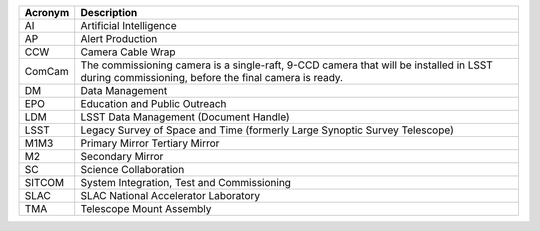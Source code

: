 .. _table-label: 

======= ===========
Acronym	Description
======= ===========
AI	Artificial Intelligence
AP	Alert Production
CCW	Camera Cable Wrap
ComCam	The commissioning camera is a single-raft, 9-CCD camera that will be installed in LSST during commissioning, before the final camera is ready.
DM	Data Management
EPO	Education and Public Outreach
LDM	LSST Data Management (Document Handle)
LSST	Legacy Survey of Space and Time (formerly Large Synoptic Survey Telescope)
M1M3	Primary Mirror Tertiary Mirror
M2	Secondary Mirror
SC	Science Collaboration
SITCOM	System Integration, Test and Commissioning
SLAC	SLAC National Accelerator Laboratory
TMA	Telescope Mount Assembly
======= ===========
